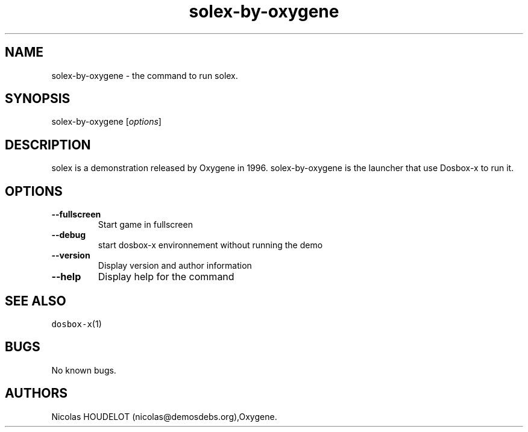 .\" Automatically generated by Pandoc 2.5
.\"
.TH "solex\-by\-oxygene" "6" "2020\-05\-29" "solex User Manuals" ""
.hy
.SH NAME
.PP
solex\-by\-oxygene \- the command to run solex.
.SH SYNOPSIS
.PP
solex\-by\-oxygene [\f[I]options\f[R]]
.SH DESCRIPTION
.PP
solex is a demonstration released by Oxygene in 1996.
solex\-by\-oxygene is the launcher that use Dosbox\-x to run it.
.SH OPTIONS
.TP
.B \-\-fullscreen
Start game in fullscreen
.TP
.B \-\-debug
start dosbox\-x environnement without running the demo
.TP
.B \-\-version
Display version and author information
.TP
.B \-\-help
Display help for the command
.SH SEE ALSO
.PP
\f[C]dosbox\-x\f[R](1)
.SH BUGS
.PP
No known bugs.
.SH AUTHORS
Nicolas HOUDELOT (nicolas\[at]demosdebs.org),Oxygene.

